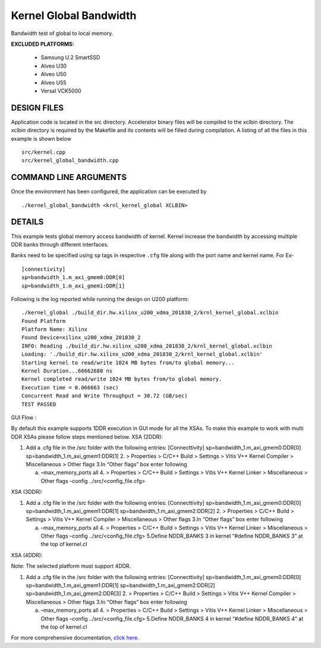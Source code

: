 Kernel Global Bandwidth
=======================

Bandwidth test of global to local memory.

**EXCLUDED PLATFORMS:** 

 - Samsung U.2 SmartSSD
 - Alveo U30
 - Alveo U50
 - Alveo U55
 - Versal VCK5000

DESIGN FILES
------------

Application code is located in the src directory. Accelerator binary files will be compiled to the xclbin directory. The xclbin directory is required by the Makefile and its contents will be filled during compilation. A listing of all the files in this example is shown below

::

   src/kernel.cpp
   src/kernel_global_bandwidth.cpp
   
COMMAND LINE ARGUMENTS
----------------------

Once the environment has been configured, the application can be executed by

::

   ./kernel_global_bandwidth <krnl_kernel_global XCLBIN>

DETAILS
-------

This example tests global memory access bandwidth of kernel. Kernel
increase the bandwidth by accessing multiple DDR banks through different
interfaces.

Banks need to be specified using ``sp`` tags in
respective ``.cfg`` file along with the port name and kernel name. For Ex-

::

   [connectivity]
   sp=bandwidth_1.m_axi_gmem0:DDR[0]
   sp=bandwidth_1.m_axi_gmem1:DDR[1]

Following is the log reported while running the design on U200 platform:

::

   ./kernel_global ./build_dir.hw.xilinx_u200_xdma_201830_2/krnl_kernel_global.xclbin
   Found Platform
   Platform Name: Xilinx
   Found Device=xilinx_u200_xdma_201830_2
   INFO: Reading ./build_dir.hw.xilinx_u200_xdma_201830_2/krnl_kernel_global.xclbin
   Loading: './build_dir.hw.xilinx_u200_xdma_201830_2/krnl_kernel_global.xclbin'
   Starting kernel to read/write 1024 MB bytes from/to global memory... 
   Kernel Duration...66662680 ns
   Kernel completed read/write 1024 MB bytes from/to global memory.
   Execution time = 0.066663 (sec) 
   Concurrent Read and Write Throughput = 30.72 (GB/sec) 
   TEST PASSED

GUI Flow :

By default this example supports 1DDR execution in GUI mode for all the
XSAs. To make this example to work with multi DDR XSAs please follow
steps mentioned below. XSA (2DDR):

1. Add a .cfg file in the /src folder with the following entries:
   [Connecttivity] sp=bandwidth_1.m_axi_gmem0:DDR[0]
   sp=bandwidth_1.m_axi_gmem1:DDR[1]
   2. > Properties > C/C++ Build > Settings > Vitis V++ Kernel Compiler
   > Miscellaneous > Other flags 3.In “Other flags” box enter following

   a. –max_memory_ports all 4. > Properties > C/C++ Build > Settings >
      Vitis V++ Kernel Linker > Miscellaneous > Other flags –config
      ../src/<config_file.cfg>

XSA (3DDR):

1. Add a .cfg file in the /src folder with the following entries:
   [Connecttivity] sp=bandwidth_1.m_axi_gmem0:DDR[0]
   sp=bandwidth_1.m_axi_gmem1:DDR[1]
   sp=bandwidth_1.m_axi_gmem2:DDR[2]
   2. > Properties > C/C++ Build > Settings > Vitis V++ Kernel Compiler
   > Miscellaneous > Other flags 3.In “Other flags” box enter following

   a. –max_memory_ports all 4. > Properties > C/C++ Build > Settings >
      Vitis V++ Kernel Linker > Miscellaneous > Other flags –config
      ../src/<config_file.cfg> 5.Define NDDR_BANKS 3 in kernel “#define
      NDDR_BANKS 3” at the top of kernel.cl

XSA (4DDR):

Note: The selected platform must support 4DDR.

1. Add a .cfg file in the /src folder with the following entries:
   [Connecttivity] sp=bandwidth_1.m_axi_gmem0:DDR[0]
   sp=bandwidth_1.m_axi_gmem1:DDR[1]
   sp=bandwidth_1.m_axi_gmem2:DDR[2]
   sp=bandwidth_1.m_axi_gmem2:DDR[3]
   2. > Properties > C/C++ Build > Settings > Vitis V++ Kernel Compiler
   > Miscellaneous > Other flags 3.In “Other flags” box enter following

   a. –max_memory_ports all 4. > Properties > C/C++ Build > Settings >
      Vitis V++ Kernel Linker > Miscellaneous > Other flags –config
      ../src/<config_file.cfg> 5.Define NDDR_BANKS 4 in kernel “#define
      NDDR_BANKS 4” at the top of kernel.cl

For more comprehensive documentation, `click here <http://xilinx.github.io/Vitis_Accel_Examples>`__.